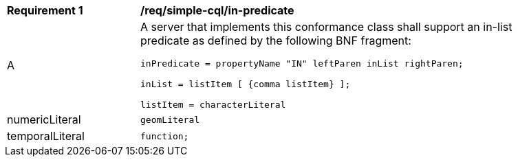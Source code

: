 [[req_simple-cql_in-predicate]] 
[width="90%",cols="2,6a"]
|===
^|*Requirement {counter:req-id}* |*/req/simple-cql/in-predicate* 
^|A |A server that implements this conformance class shall support an in-list
predicate as defined by the following BNF fragment:

----
inPredicate = propertyName "IN" leftParen inList rightParen;

inList = listItem [ {comma listItem} ];

listItem = characterLiteral | 
           numericLiteral |
           geomLiteral |
           temporalLiteral |
           function;
----

|===
